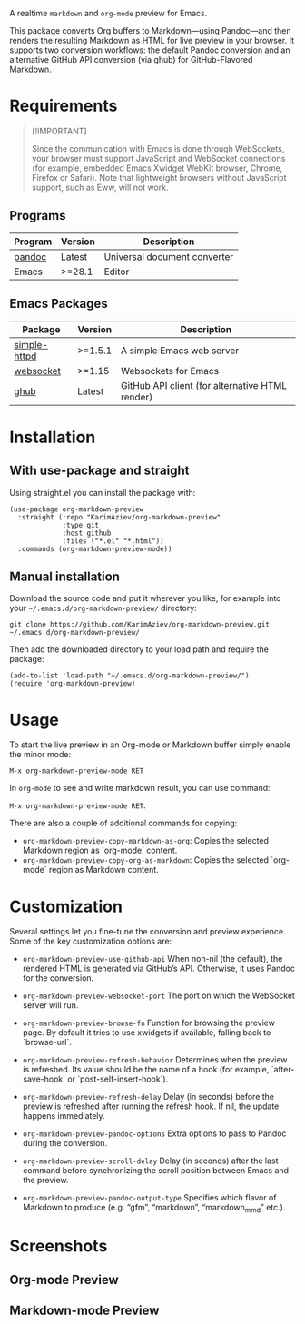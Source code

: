 A realtime =markdown= and =org-mode= preview for Emacs.

This package converts Org buffers to Markdown—using Pandoc—and then renders the resulting Markdown as HTML for live preview in your browser. It supports two conversion workflows: the default Pandoc conversion and an alternative GitHub API conversion (via ghub) for GitHub-Flavored Markdown.

[[./demo.gif]]

* Table of Contents                                       :TOC_2_gh:QUOTE:noexport:
#+BEGIN_QUOTE
- [[#requirements][Requirements]]
  - [[#programs][Programs]]
  - [[#emacs-packages][Emacs Packages]]
- [[#installation][Installation]]
  - [[#with-use-package-and-straight][With use-package and straight]]
  - [[#manual-installation][Manual installation]]
- [[#usage][Usage]]
- [[#customization][Customization]]
- [[#screenshots][Screenshots]]
  - [[#org-mode-preview][Org-mode Preview]]
  - [[#markdown-mode-preview][Markdown-mode Preview]]
#+END_QUOTE

* Requirements

#+begin_quote
[!IMPORTANT]

Since the communication with Emacs is done through WebSockets, your browser must support JavaScript and WebSocket connections (for example, embedded Emacs Xwidget WebKit browser, Chrome, Firefox or Safari). Note that lightweight browsers without JavaScript support, such as Eww, will not work.
#+end_quote

** Programs
| Program | Version | Description                  |
|---------+---------+------------------------------|
| [[https://pandoc.org/installing.html][pandoc]]  | Latest  | Universal document converter |
| Emacs   | >=28.1  | Editor                       |

** Emacs Packages
| Package      | Version | Description                                     |
|--------------+---------+-------------------------------------------------|
| [[https://github.com/skeeto/emacs-http-server][simple-httpd]] | >=1.5.1 | A simple Emacs web server                       |
| [[https://github.com/ahyatt/emacs-websocket][websocket]]    | >=1.15  | Websockets for Emacs                            |
| [[https://github.com/ubolonton/ghub][ghub]]         | Latest  | GitHub API client (for alternative HTML render) |

* Installation

** With use-package and straight

Using straight.el you can install the package with:

#+begin_src elisp :eval no
(use-package org-markdown-preview
  :straight (:repo "KarimAziev/org-markdown-preview"
             :type git
             :host github
             :files ("*.el" "*.html"))
  :commands (org-markdown-preview-mode))
#+end_src

** Manual installation

Download the source code and put it wherever you like, for example into your =~/.emacs.d/org-markdown-preview/= directory:

#+begin_src shell :eval no
git clone https://github.com/KarimAziev/org-markdown-preview.git ~/.emacs.d/org-markdown-preview/
#+end_src

Then add the downloaded directory to your load path and require the package:

#+begin_src elisp :eval no
(add-to-list 'load-path "~/.emacs.d/org-markdown-preview/")
(require 'org-markdown-preview)
#+end_src

* Usage

To start the live preview in an Org-mode or Markdown buffer simply enable the minor mode:

~M-x org-markdown-preview-mode RET~

In ~org-mode~ to see and write markdown result, you can use command:

~M-x org-markdown-preview-mode RET~.

There are also a couple of additional commands for copying:
- ~org-markdown-preview-copy-markdown-as-org~: Copies the selected Markdown region as `org-mode` content.
- ~org-markdown-preview-copy-org-as-markdown~: Copies the selected `org-mode` region as Markdown content.

* Customization

Several settings let you fine-tune the conversion and preview experience. Some of the key customization options are:

- ~org-markdown-preview-use-github-api~
  When non-nil (the default), the rendered HTML is generated via GitHub’s API. Otherwise, it uses Pandoc for the conversion.

- ~org-markdown-preview-websocket-port~
  The port on which the WebSocket server will run.

- ~org-markdown-preview-browse-fn~
  Function for browsing the preview page. By default it tries to use xwidgets if available, falling back to `browse-url`.

- ~org-markdown-preview-refresh-behavior~
  Determines when the preview is refreshed. Its value should be the name of a hook (for example, `after-save-hook` or `post-self-insert-hook`).

- ~org-markdown-preview-refresh-delay~
  Delay (in seconds) before the preview is refreshed after running the refresh hook. If nil, the update happens immediately.

- ~org-markdown-preview-pandoc-options~
  Extra options to pass to Pandoc during the conversion.

- ~org-markdown-preview-scroll-delay~
  Delay (in seconds) after the last command before synchronizing the scroll position between Emacs and the preview.

- ~org-markdown-preview-pandoc-output-type~
  Specifies which flavor of Markdown to produce (e.g. “gfm”, “markdown”, “markdown_mmd” etc.).

* Screenshots

** Org-mode Preview
[[./demo-org.png]]

** Markdown-mode Preview
[[./demo-markdown.png]]